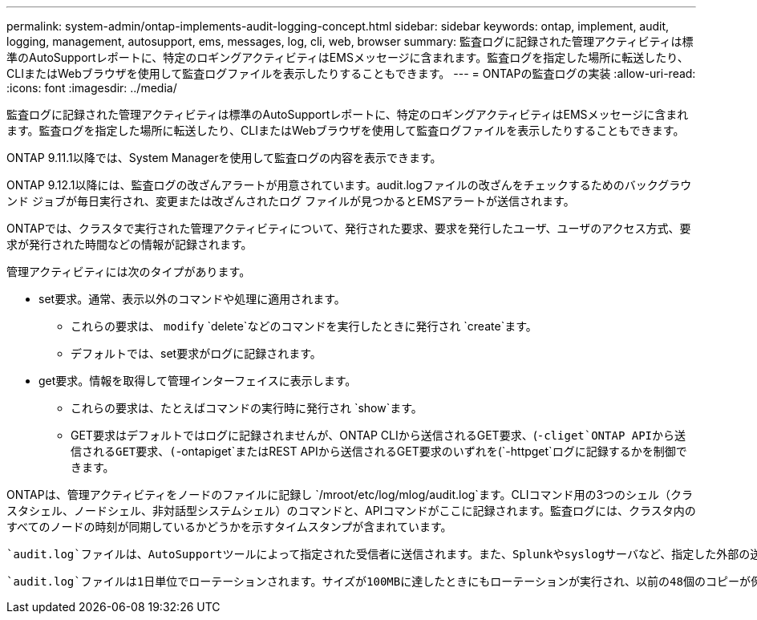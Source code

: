 ---
permalink: system-admin/ontap-implements-audit-logging-concept.html 
sidebar: sidebar 
keywords: ontap, implement, audit, logging, management, autosupport, ems, messages, log, cli, web, browser 
summary: 監査ログに記録された管理アクティビティは標準のAutoSupportレポートに、特定のロギングアクティビティはEMSメッセージに含まれます。監査ログを指定した場所に転送したり、CLIまたはWebブラウザを使用して監査ログファイルを表示したりすることもできます。 
---
= ONTAPの監査ログの実装
:allow-uri-read: 
:icons: font
:imagesdir: ../media/


[role="lead"]
監査ログに記録された管理アクティビティは標準のAutoSupportレポートに、特定のロギングアクティビティはEMSメッセージに含まれます。監査ログを指定した場所に転送したり、CLIまたはWebブラウザを使用して監査ログファイルを表示したりすることもできます。

ONTAP 9.11.1以降では、System Managerを使用して監査ログの内容を表示できます。

ONTAP 9.12.1以降には、監査ログの改ざんアラートが用意されています。audit.logファイルの改ざんをチェックするためのバックグラウンド ジョブが毎日実行され、変更または改ざんされたログ ファイルが見つかるとEMSアラートが送信されます。

ONTAPでは、クラスタで実行された管理アクティビティについて、発行された要求、要求を発行したユーザ、ユーザのアクセス方式、要求が発行された時間などの情報が記録されます。

管理アクティビティには次のタイプがあります。

* set要求。通常、表示以外のコマンドや処理に適用されます。
+
** これらの要求は、 `modify` `delete`などのコマンドを実行したときに発行され `create`ます。
** デフォルトでは、set要求がログに記録されます。


* get要求。情報を取得して管理インターフェイスに表示します。
+
** これらの要求は、たとえばコマンドの実行時に発行され `show`ます。
** GET要求はデフォルトではログに記録されませんが、ONTAP CLIから送信されるGET要求、(`-cliget`ONTAP APIから送信されるGET要求、(`-ontapiget`またはREST APIから送信されるGET要求のいずれを(`-httpget`ログに記録するかを制御できます。




ONTAPは、管理アクティビティをノードのファイルに記録し `/mroot/etc/log/mlog/audit.log`ます。CLIコマンド用の3つのシェル（クラスタシェル、ノードシェル、非対話型システムシェル）のコマンドと、APIコマンドがここに記録されます。監査ログには、クラスタ内のすべてのノードの時刻が同期しているかどうかを示すタイムスタンプが含まれています。

 `audit.log`ファイルは、AutoSupportツールによって指定された受信者に送信されます。また、Splunkやsyslogサーバなど、指定した外部の送信先にコンテンツを安全に転送することもできます。

 `audit.log`ファイルは1日単位でローテーションされます。サイズが100MBに達したときにもローテーションが実行され、以前の48個のコピーが保持されます（最大合計ファイル数は49）。監査ファイルのローテーションが1日単位で実行される場合、EMSメッセージは生成されません。監査ファイルのサイズ制限を超えたためにローテーションが実行された場合は、EMSメッセージが生成されます。
